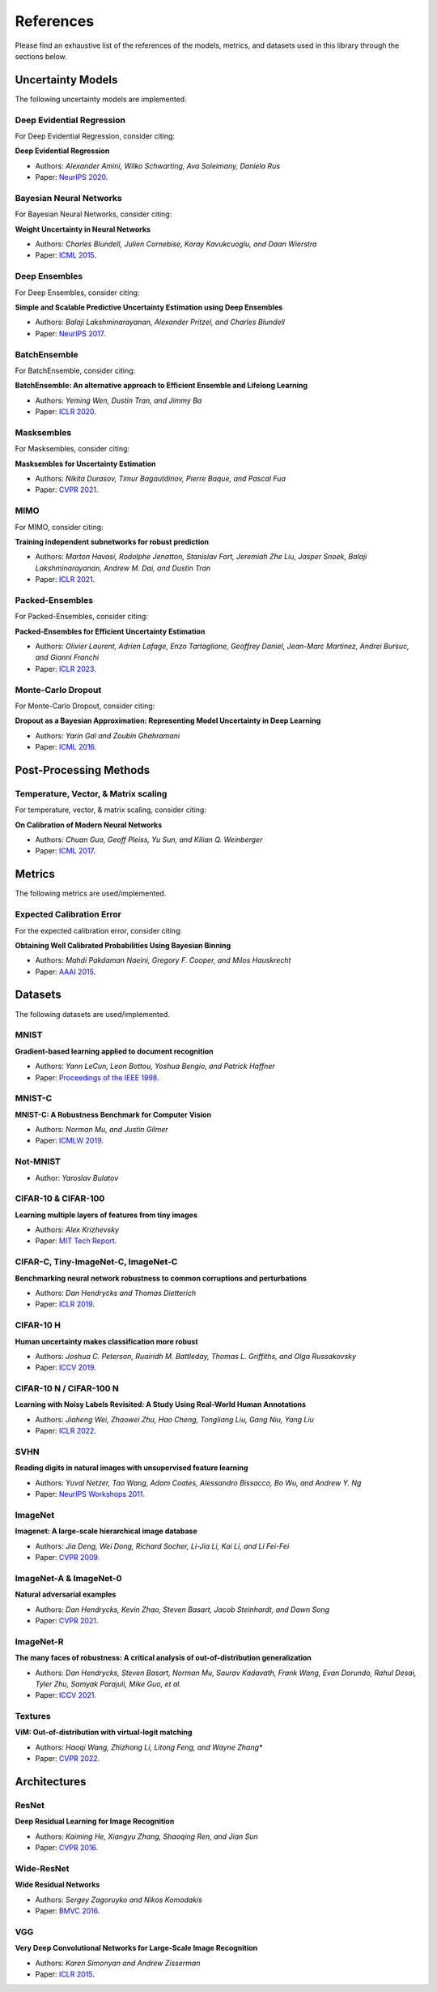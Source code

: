 References
==========

Please find an exhaustive list of the references of the models, metrics, and datasets used in this library through the sections below.

Uncertainty Models
------------------

The following uncertainty models are implemented.

Deep Evidential Regression
^^^^^^^^^^^^^^^^^^^^^^^^^^

For Deep Evidential Regression, consider citing:

**Deep Evidential Regression**

* Authors: *Alexander Amini, Wilko Schwarting, Ava Soleimany, Daniela Rus*
* Paper: `NeurIPS 2020 <https://arxiv.org/pdf/1910.02600>`__.


Bayesian Neural Networks
^^^^^^^^^^^^^^^^^^^^^^^^

For Bayesian Neural Networks, consider citing:

**Weight Uncertainty in Neural Networks**

* Authors: *Charles Blundell, Julien Cornebise, Koray Kavukcuoglu, and Daan Wierstra*
* Paper: `ICML 2015 <https://arxiv.org/pdf/1505.05424>`__.


Deep Ensembles
^^^^^^^^^^^^^^

For Deep Ensembles, consider citing:

**Simple and Scalable Predictive Uncertainty Estimation using Deep Ensembles**

* Authors: *Balaji Lakshminarayanan, Alexander Pritzel, and Charles Blundell*
* Paper: `NeurIPS 2017 <https://arxiv.org/pdf/1612.01474.pdf>`__.


BatchEnsemble
^^^^^^^^^^^^^

For BatchEnsemble, consider citing:

**BatchEnsemble: An alternative approach to Efficient Ensemble and Lifelong Learning**

* Authors: *Yeming Wen, Dustin Tran, and Jimmy Ba*
* Paper: `ICLR 2020 <https://arxiv.org/pdf/2002.06715.pdf>`__.

Masksembles
^^^^^^^^^^^

For Masksembles, consider citing:

**Masksembles for Uncertainty Estimation**

* Authors: *Nikita Durasov, Timur Bagautdinov, Pierre Baque, and Pascal Fua*
* Paper: `CVPR 2021 <https://arxiv.org/pdf/2012.08334>`__.


MIMO
^^^^

For MIMO, consider citing:

**Training independent subnetworks for robust prediction**

* Authors: *Marton Havasi, Rodolphe Jenatton, Stanislav Fort, Jeremiah Zhe Liu, Jasper Snoek, Balaji Lakshminarayanan, Andrew M. Dai, and Dustin Tran*
* Paper: `ICLR 2021 <https://arxiv.org/pdf/2010.06610.pdf>`__.

Packed-Ensembles
^^^^^^^^^^^^^^^^

For Packed-Ensembles, consider citing:

**Packed-Ensembles for Efficient Uncertainty Estimation**

* Authors: *Olivier Laurent, Adrien Lafage, Enzo Tartaglione, Geoffrey Daniel, Jean-Marc Martinez, Andrei Bursuc, and Gianni Franchi*
* Paper: `ICLR 2023 <https://arxiv.org/abs/2210.09184>`__.

Monte-Carlo Dropout
^^^^^^^^^^^^^^^^^^^

For Monte-Carlo Dropout, consider citing:

**Dropout as a Bayesian Approximation: Representing Model Uncertainty in Deep Learning**

* Authors: *Yarin Gal and Zoubin Ghahramani*
* Paper: `ICML 2016 <https://arxiv.org/pdf/1506.02142.pdf>`__.

Post-Processing Methods
-----------------------

Temperature, Vector, & Matrix scaling
^^^^^^^^^^^^^^^^^^^^^^^^^^^^^^^^^^^^^

For temperature, vector, & matrix scaling, consider citing:

**On Calibration of Modern Neural Networks**

* Authors: *Chuan Guo, Geoff Pleiss, Yu Sun, and Kilian Q. Weinberger*
* Paper: `ICML 2017 <https://arxiv.org/pdf/1706.04599.pdf>`__.


Metrics
-------

The following metrics are used/implemented.

Expected Calibration Error
^^^^^^^^^^^^^^^^^^^^^^^^^^

For the expected calibration error, consider citing:

**Obtaining Well Calibrated Probabilities Using Bayesian Binning**

* Authors: *Mahdi Pakdaman Naeini, Gregory F. Cooper, and Milos Hauskrecht*
* Paper: `AAAI 2015 <https://www.dbmi.pitt.edu/wp-content/uploads/2022/10/Obtaining-well-calibrated-probabilities-using-Bayesian-binning.pdf>`__.

Datasets
--------

The following datasets are used/implemented.

MNIST
^^^^^

**Gradient-based learning applied to document recognition** 

* Authors: *Yann LeCun, Leon Bottou, Yoshua Bengio, and Patrick Haffner*
* Paper: `Proceedings of the IEEE 1998 <http://yann.lecun.com/exdb/publis/pdf/lecun-98.pdf>`__.

MNIST-C
^^^^^^^

**MNIST-C: A Robustness Benchmark for Computer Vision**

* Authors: *Norman Mu, and Justin Gilmer*
* Paper: `ICMLW 2019 <https://arxiv.org/pdf/1906.02337.pdf>`__.

Not-MNIST
^^^^^^^^^

* Author: *Yaroslav Bulatov*

CIFAR-10 & CIFAR-100
^^^^^^^^^^^^^^^^^^^^

**Learning multiple layers of features from tiny images**

* Authors: *Alex Krizhevsky*
* Paper: `MIT Tech Report <https://www.cs.toronto.edu/~kriz/learning-features-2009-TR.pdf>`__.


CIFAR-C, Tiny-ImageNet-C, ImageNet-C
^^^^^^^^^^^^^^^^^^^^^^^^^^^^^^^^^^^^

**Benchmarking neural network robustness to common corruptions and perturbations**

* Authors: *Dan Hendrycks and Thomas Dietterich*
* Paper: `ICLR 2019 <https://arxiv.org/pdf/1903.12261.pdf>`__.

CIFAR-10 H
^^^^^^^^^^

**Human uncertainty makes classification more robust**

* Authors: *Joshua C. Peterson, Ruairidh M. Battleday, Thomas L. Griffiths, and Olga Russakovsky*
* Paper: `ICCV 2019 <https://arxiv.org/pdf/1908.07086.pdf>`__.

CIFAR-10 N / CIFAR-100 N
^^^^^^^^^^^^^^^^^^^^^^^^

**Learning with Noisy Labels Revisited: A Study Using Real-World Human Annotations**

* Authors: *Jiaheng Wei, Zhaowei Zhu, Hao Cheng, Tongliang Liu, Gang Niu, Yang Liu*
* Paper: `ICLR 2022 <https://arxiv.org/pdf/2110.12088.pdf>`__.

SVHN
^^^^

**Reading digits in natural images with unsupervised feature learning**

* Authors: *Yuval Netzer, Tao Wang, Adam Coates, Alessandro Bissacco, Bo Wu, and Andrew Y. Ng*
* Paper: `NeurIPS Workshops 2011 <http://ufldl.stanford.edu/housenumbers/nips2011_housenumbers.pdf>`__.

ImageNet
^^^^^^^^

**Imagenet: A large-scale hierarchical image database**

* Authors: *Jia Deng, Wei Dong, Richard Socher, Li-Jia Li, Kai Li, and Li Fei-Fei*
* Paper: `CVPR 2009 <https://www.image-net.org/static_files/papers/imagenet_cvpr09.pdf>`__.

ImageNet-A & ImageNet-0
^^^^^^^^^^^^^^^^^^^^^^^

**Natural adversarial examples**

* Authors: *Dan Hendrycks, Kevin Zhao, Steven Basart, Jacob Steinhardt, and Dawn Song*
* Paper: `CVPR 2021 <https://arxiv.org/pdf/1907.07174.pdf>`__.

ImageNet-R
^^^^^^^^^^

**The many faces of robustness: A critical analysis of out-of-distribution generalization**

* Authors: *Dan Hendrycks, Steven Basart, Norman Mu, Saurav Kadavath, Frank Wang, Evan Dorundo, Rahul Desai, Tyler Zhu, Samyak Parajuli, Mike Guo, et al.*
* Paper: `ICCV 2021 <https://arxiv.org/pdf/2006.16241.pdf>`__.

Textures
^^^^^^^^

**ViM: Out-of-distribution with virtual-logit matching**

* Authors: *Haoqi Wang, Zhizhong Li, Litong Feng, and Wayne Zhang**
* Paper: `CVPR 2022 <https://arxiv.org/pdf/2203.10807.pdf>`__.

Architectures
-------------

ResNet
^^^^^^

**Deep Residual Learning for Image Recognition**

* Authors: *Kaiming He, Xiangyu Zhang, Shaoqing Ren, and Jian Sun*
* Paper: `CVPR 2016 <https://arxiv.org/pdf/1512.03385.pdf>`__.

Wide-ResNet
^^^^^^^^^^^

**Wide Residual Networks**

* Authors: *Sergey Zagoruyko and Nikos Komodakis*
* Paper: `BMVC 2016 <https://arxiv.org/pdf/1605.07146.pdf>`__.

VGG
^^^

**Very Deep Convolutional Networks for Large-Scale Image Recognition**

* Authors: *Karen Simonyan and Andrew Zisserman*
* Paper: `ICLR 2015 <https://arxiv.org/pdf/1409.1556.pdf>`__.
